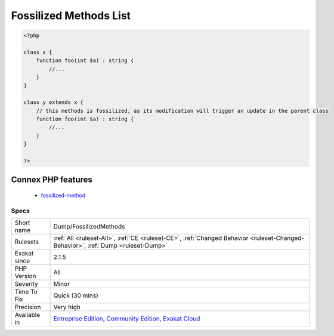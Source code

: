 .. _dump-fossilizedmethods:

.. _fossilized-methods-list:

Fossilized Methods List
+++++++++++++++++++++++

.. meta\:\:
	:description:
		Fossilized Methods List: This is the list of fossilized methods.
	:twitter:card: summary_large_image
	:twitter:site: @exakat
	:twitter:title: Fossilized Methods List
	:twitter:description: Fossilized Methods List: This is the list of fossilized methods
	:twitter:creator: @exakat
	:twitter:image:src: https://www.exakat.io/wp-content/uploads/2020/06/logo-exakat.png
	:og:image: https://www.exakat.io/wp-content/uploads/2020/06/logo-exakat.png
	:og:title: Fossilized Methods List
	:og:type: article
	:og:description: This is the list of fossilized methods
	:og:url: https://php-tips.readthedocs.io/en/latest/tips/Dump/FossilizedMethods.html
	:og:locale: en
  This is the list of fossilized methods. Those methods appears when they get tightly couple with a child or `parent <https://www.php.net/manual/en/language.oop5.paamayim-nekudotayim.php>`_ class, and cannot evolve anymore without making the rest of the family evolve also. They are now very difficult to update and usually, become inert.

.. code-block:: php
   
   <?php
   
   class x {
       function foo(int $a) : string {
           //...
       }
   }
   
   class y extends x {
       // this methods is fossilized, as its modification will trigger an update in the parent class
       function foo(int $a) : string {
           //...
       }
   }
   
   ?>
Connex PHP features
-------------------

  + `fossilized-method <https://php-dictionary.readthedocs.io/en/latest/dictionary/fossilized-method.ini.html>`_


Specs
_____

+--------------+-----------------------------------------------------------------------------------------------------------------------------------------------------------------------------------------+
| Short name   | Dump/FossilizedMethods                                                                                                                                                                  |
+--------------+-----------------------------------------------------------------------------------------------------------------------------------------------------------------------------------------+
| Rulesets     | :ref:`All <ruleset-All>`, :ref:`CE <ruleset-CE>`, :ref:`Changed Behavior <ruleset-Changed-Behavior>`, :ref:`Dump <ruleset-Dump>`                                                        |
+--------------+-----------------------------------------------------------------------------------------------------------------------------------------------------------------------------------------+
| Exakat since | 2.1.5                                                                                                                                                                                   |
+--------------+-----------------------------------------------------------------------------------------------------------------------------------------------------------------------------------------+
| PHP Version  | All                                                                                                                                                                                     |
+--------------+-----------------------------------------------------------------------------------------------------------------------------------------------------------------------------------------+
| Severity     | Minor                                                                                                                                                                                   |
+--------------+-----------------------------------------------------------------------------------------------------------------------------------------------------------------------------------------+
| Time To Fix  | Quick (30 mins)                                                                                                                                                                         |
+--------------+-----------------------------------------------------------------------------------------------------------------------------------------------------------------------------------------+
| Precision    | Very high                                                                                                                                                                               |
+--------------+-----------------------------------------------------------------------------------------------------------------------------------------------------------------------------------------+
| Available in | `Entreprise Edition <https://www.exakat.io/entreprise-edition>`_, `Community Edition <https://www.exakat.io/community-edition>`_, `Exakat Cloud <https://www.exakat.io/exakat-cloud/>`_ |
+--------------+-----------------------------------------------------------------------------------------------------------------------------------------------------------------------------------------+


